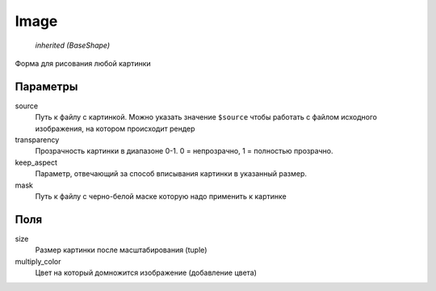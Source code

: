 Image
-----

    `inherited (BaseShape)`

Форма для рисования любой картинки

Параметры
=========

source
    Путь к файлу с картинкой. Можно указать значение ``$source`` чтобы работать с файлом исходного изображения,
    на котором происходит рендер

transparency
    Прозрачность картинки в диапазоне 0-1. 0 = непрозрачно, 1 = полностью прозрачно.

keep_aspect
    Параметр, отвечающий за способ вписывания картинки в указанный размер.

mask
    Путь к файлу с черно-белой маске которую надо применить к картинке

Поля
====

size
    Размер картинки после масштабирования (tuple)

multiply_color
    Цвет на который домножится изображение (добавление цвета)